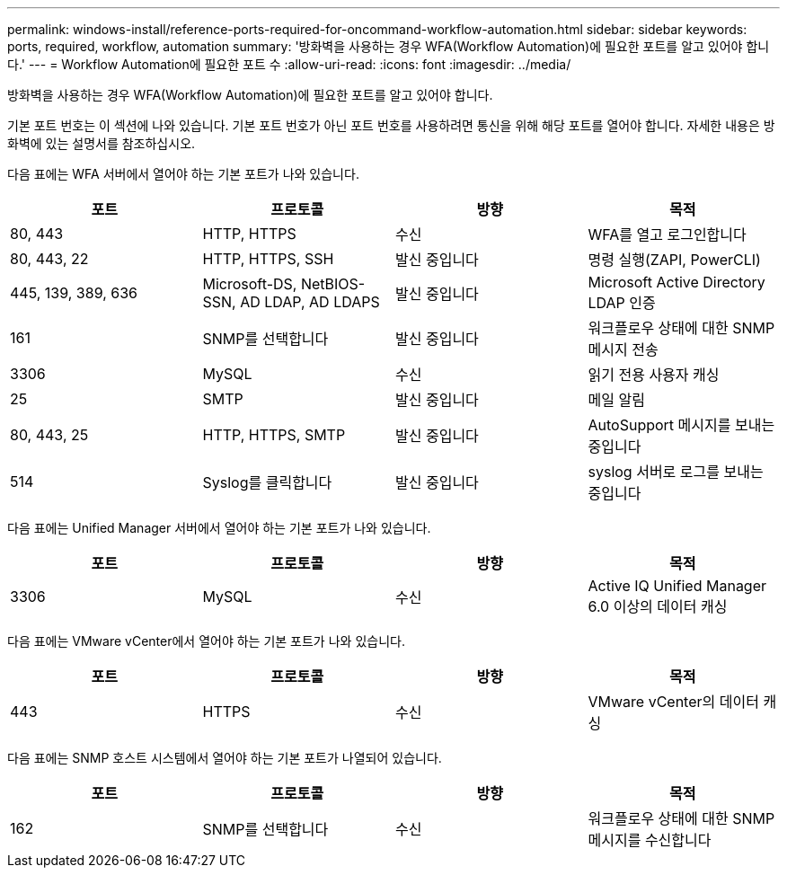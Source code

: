 ---
permalink: windows-install/reference-ports-required-for-oncommand-workflow-automation.html 
sidebar: sidebar 
keywords: ports, required, workflow, automation 
summary: '방화벽을 사용하는 경우 WFA(Workflow Automation)에 필요한 포트를 알고 있어야 합니다.' 
---
= Workflow Automation에 필요한 포트 수
:allow-uri-read: 
:icons: font
:imagesdir: ../media/


[role="lead"]
방화벽을 사용하는 경우 WFA(Workflow Automation)에 필요한 포트를 알고 있어야 합니다.

기본 포트 번호는 이 섹션에 나와 있습니다. 기본 포트 번호가 아닌 포트 번호를 사용하려면 통신을 위해 해당 포트를 열어야 합니다. 자세한 내용은 방화벽에 있는 설명서를 참조하십시오.

다음 표에는 WFA 서버에서 열어야 하는 기본 포트가 나와 있습니다.

[cols="4*"]
|===
| 포트 | 프로토콜 | 방향 | 목적 


 a| 
80, 443
 a| 
HTTP, HTTPS
 a| 
수신
 a| 
WFA를 열고 로그인합니다



 a| 
80, 443, 22
 a| 
HTTP, HTTPS, SSH
 a| 
발신 중입니다
 a| 
명령 실행(ZAPI, PowerCLI)



 a| 
445, 139, 389, 636
 a| 
Microsoft-DS, NetBIOS-SSN, AD LDAP, AD LDAPS
 a| 
발신 중입니다
 a| 
Microsoft Active Directory LDAP 인증



 a| 
161
 a| 
SNMP를 선택합니다
 a| 
발신 중입니다
 a| 
워크플로우 상태에 대한 SNMP 메시지 전송



 a| 
3306
 a| 
MySQL
 a| 
수신
 a| 
읽기 전용 사용자 캐싱



 a| 
25
 a| 
SMTP
 a| 
발신 중입니다
 a| 
메일 알림



 a| 
80, 443, 25
 a| 
HTTP, HTTPS, SMTP
 a| 
발신 중입니다
 a| 
AutoSupport 메시지를 보내는 중입니다



 a| 
514
 a| 
Syslog를 클릭합니다
 a| 
발신 중입니다
 a| 
syslog 서버로 로그를 보내는 중입니다

|===
다음 표에는 Unified Manager 서버에서 열어야 하는 기본 포트가 나와 있습니다.

[cols="4*"]
|===
| 포트 | 프로토콜 | 방향 | 목적 


 a| 
3306
 a| 
MySQL
 a| 
수신
 a| 
Active IQ Unified Manager 6.0 이상의 데이터 캐싱

|===
다음 표에는 VMware vCenter에서 열어야 하는 기본 포트가 나와 있습니다.

[cols="4*"]
|===
| 포트 | 프로토콜 | 방향 | 목적 


 a| 
443
 a| 
HTTPS
 a| 
수신
 a| 
VMware vCenter의 데이터 캐싱

|===
다음 표에는 SNMP 호스트 시스템에서 열어야 하는 기본 포트가 나열되어 있습니다.

[cols="4*"]
|===
| 포트 | 프로토콜 | 방향 | 목적 


 a| 
162
 a| 
SNMP를 선택합니다
 a| 
수신
 a| 
워크플로우 상태에 대한 SNMP 메시지를 수신합니다

|===